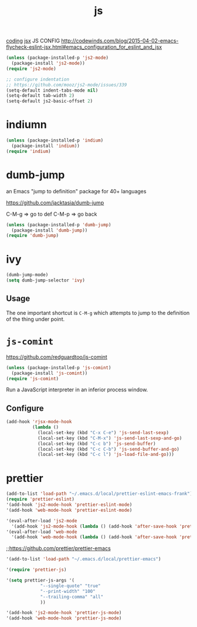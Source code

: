 #+TITLE: js
[[file:20201024172354-coding.org][coding]]
[[file:20201024172545-jsx.org][jsx]]
JS CONFIG http://codewinds.com/blog/2015-04-02-emacs-flycheck-eslint-jsx.html#emacs_configuration_for_eslint_and_jsx
 
#+BEGIN_SRC emacs-lisp :results silent
(unless (package-installed-p 'js2-mode)
  (package-install 'js2-mode))
(require 'js2-mode)

;; configure indentation 
;; https://github.com/mooz/js2-mode/issues/339
(setq-default indent-tabs-mode nil)
(setq-default tab-width 2)
(setq-default js2-basic-offset 2)

#+END_SRC


* indiumn
#+BEGIN_SRC emacs-lisp :results silent
(unless (package-installed-p 'indium)
  (package-install 'indium))
(require 'indium)
#+END_SRC




* dumb-jump
an Emacs "jump to definition" package for 40+ languages

https://github.com/jacktasia/dumb-jump

C-M-g => go to def
C-M-p => go back
 #+BEGIN_SRC emacs-lisp :results silent
 (unless (package-installed-p 'dumb-jump)
   (package-install 'dumb-jump))
 (require 'dumb-jump)
 #+END_SRC

* ivy
#+BEGIN_SRC emacs-lisp
(dumb-jump-mode)
(setq dumb-jump-selector 'ivy)
#+END_SRC

** Usage

The one important shortcut is =C-M-g= which attempts to jump to the
definition of the thing under point.


* =js-comint=
https://github.com/redguardtoo/js-comint

#+BEGIN_SRC emacs-lisp :results silent
(unless (package-installed-p 'js-comint)
  (package-install 'js-comint))
(require 'js-comint)
#+END_SRC



Run a JavaScript interpreter in an inferior process window.
** Configure
#+BEGIN_SRC emacs-lisp
(add-hook 'rjsx-mode-hook
          (lambda ()
            (local-set-key (kbd "C-x C-e") 'js-send-last-sexp)
            (local-set-key (kbd "C-M-x") 'js-send-last-sexp-and-go)
            (local-set-key (kbd "C-c b") 'js-send-buffer)
            (local-set-key (kbd "C-c C-b") 'js-send-buffer-and-go)
            (local-set-key (kbd "C-c l") 'js-load-file-and-go)))
#+END_SRC

#+RESULTS:
| lambda | nil | (local-set-key (kbd C-x C-e) 'js-send-last-sexp) | (local-set-key (kbd C-M-x) 'js-send-last-sexp-and-go) | (local-set-key (kbd C-c b) 'js-send-buffer) | (local-set-key (kbd C-c C-b) 'js-send-buffer-and-go) | (local-set-key (kbd C-c l) 'js-load-file-and-go) |


* prettier

#+BEGIN_SRC emacs-lisp :results silent
(add-to-list 'load-path "~/.emacs.d/local/prettier-eslint-emacs-frank")
(require 'prettier-eslint)
'(add-hook 'js2-mode-hook 'prettier-eslint-mode)
'(add-hook 'web-mode-hook 'prettier-eslint-mode)

'(eval-after-load 'js2-mode
  '(add-hook 'js2-mode-hook (lambda () (add-hook 'after-save-hook 'prettier-eslint nil t))))
'(eval-after-load 'web-mode
  '(add-hook 'web-mode-hook (lambda () (add-hook 'after-save-hook 'prettier-eslint nil t))))

#+END_SRC



 ;;https://github.com/prettier/prettier-emacs
#+BEGIN_SRC emacs-lisp :results silent
'(add-to-list 'load-path "~/.emacs.d/local/prettier-emacs")

'(require 'prettier-js)

'(setq prettier-js-args '(
			 "--single-quote" "true"
			 "--print-width" "100"
			 "--trailing-comma" "all"
			 ))

'(add-hook 'js2-mode-hook 'prettier-js-mode)
'(add-hook 'web-mode-hook 'prettier-js-mode)


#+END_SRC



